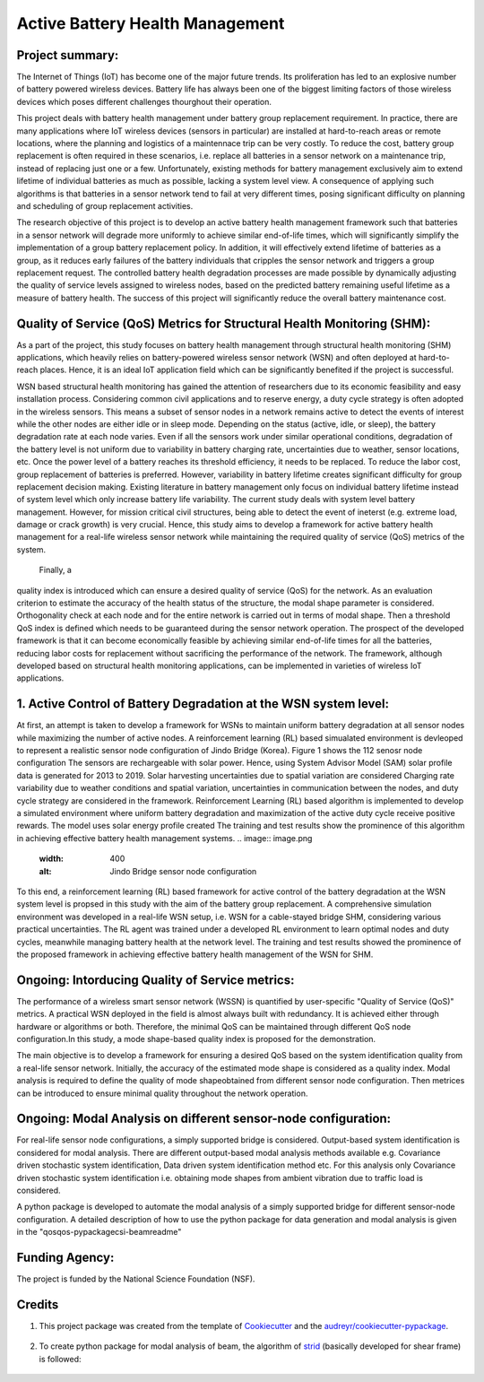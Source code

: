 ================================
Active Battery Health Management
================================


Project summary:
------------------
The Internet of Things (IoT) has become one of the major future trends. Its proliferation has led to an explosive number of battery powered
wireless devices. Battery life has always been one of the biggest limiting factors of those wireless devices which poses different challenges
thourghout their operation.

This project deals with battery health management under battery group replacement requirement. In practice, there are many applications 
where IoT wireless devices (sensors in particular) are installed at hard-to-reach areas or remote locations, where the planning and logistics
of a maintennace trip can be very costly. To reduce the cost, battery group replacement is often required in these scenarios, i.e. replace all
batteries in a sensor network on a maintenance trip, instead of replacing just one or a few. Unfortunately, existing methods for battery
management exclusively aim to extend lifetime of individual batteries as much as possible, lacking a system level view. A consequence of 
applying such algorithms is that batteries in a sensor network tend to fail at very different times, posing significant difficulty on 
planning and scheduling of group replacement activities.

The research objective of this project is to develop an active battery health management framework such that batteries in a sensor network
will degrade more uniformly to achieve similar end-of-life times, which will significantly simplify the implementation of a group battery 
replacement policy. In addition, it will effectively extend lifetime of batteries as a group, as it reduces early failures of the battery
individuals that cripples the sensor network and triggers a group replacement request. The controlled battery health degradation processes 
are made possible by dynamically adjusting the quality of service levels assigned to wireless nodes, based on the predicted battery remaining
useful lifetime as a measure of battery health. The success of this project will significantly reduce the overall battery maintenance cost.


Quality of Service (QoS) Metrics for Structural Health Monitoring (SHM):
------------------------------------------------------------------------
As a part of the project, this study focuses on battery health management through structural health monitoring (SHM) applications, which 
heavily relies on battery-powered wireless sensor network (WSN) and often deployed at hard-to-reach places. Hence, it is an ideal IoT 
application field which can be significantly benefited if the project is successful.

WSN based structural health monitoring has gained the attention of researchers due to its economic feasibility and easy installation process. 
Considering common civil applications and to reserve energy, a duty cycle strategy is often adopted in the wireless sensors. This means a 
subset of sensor nodes in a network remains active to detect the events of interest while the other nodes are either idle or in sleep mode. 
Depending on the status (active, idle, or sleep), the battery degradation rate at each node varies. Even if all the sensors work under 
similar operational conditions, degradation of the battery level is not uniform due to variability in battery charging rate, uncertainties 
due to weather, sensor locations, etc. Once the power level of a battery reaches its threshold efficiency, it needs to be replaced. To 
reduce the labor cost, group replacement of batteries is preferred. However, variability in battery lifetime creates significant difficulty 
for group replacement decision making. Existing literature in battery management only focus on individual battery lifetime instead of 
system level which only increase battery life variability. The current study deals with system level battery management. However, for 
mission critical civil structures, being able to detect the event of ineterst (e.g. extreme load, damage or crack growth) is very crucial. 
Hence, this study aims to develop a framework for active battery health management for a real-life wireless sensor network while maintaining 
the required quality of service (QoS) metrics of the system.

 Finally, a 
quality index is introduced which can ensure a desired quality of service (QoS) for the network. As an evaluation criterion to estimate 
the accuracy of the health status of the structure, the modal shape parameter is considered. Orthogonality check at each node and for the 
entire network is carried out in terms of modal shape. Then a threshold QoS index is defined which needs to be guaranteed during the sensor
network operation. The prospect of the developed framework is that it can become economically feasible by achieving similar end-of-life 
times for all the batteries, reducing labor costs for replacement without sacrificing the performance of the network. The framework, 
although developed based on structural health monitoring applications, can be implemented in varieties of wireless IoT applications.

1. Active Control of Battery Degradation at the WSN system level:
-----------------------------------------------------------------
At first, an attempt is taken to develop a framework for WSNs to maintain uniform battery degradation at all sensor nodes while maximizing 
the number of active nodes. A reinforcement learning (RL) based simualated environment is devleoped to represent a realistic sensor node 
configuration of Jindo Bridge (Korea). Figure 1 shows the 112 senosr node configuration The sensors are rechargeable with solar power. Hence, using System Advisor Model (SAM) solar profile 
data is generated for 2013 to 2019. Solar harvesting uncertainties due to spatial variation are considered
Charging rate variability due to weather conditions and spatial variation, uncertainties in communication 
between the nodes, and duty cycle strategy are considered in the framework. Reinforcement Learning (RL) based algorithm is implemented to 
develop a simulated environment where uniform battery degradation and maximization of the active duty cycle receive positive rewards. The 
model uses solar energy profile created 
The 
training and test results show the prominence of this algorithm in achieving effective battery health management systems.
.. image:: image.png
    :width: 400
    :alt: Jindo Bridge sensor node configuration
To this end, a reinforcement learning (RL) based framework for active control of the battery degradation at the WSN system level is 
propsed in this study with the aim of the battery group replacement. A comprehensive simulation environment was developed in a real-life 
WSN setup, i.e. WSN for a cable-stayed bridge SHM, considering various practical uncertainties. The RL agent was trained under a developed 
RL environment to learn optimal nodes and duty cycles, meanwhile managing battery health at the network level. The training and test 
results showed the prominence of the proposed framework in achieving effective battery health management of the WSN for SHM.

Ongoing: Intorducing Quality of Service metrics:
------------------------------------------------
The performance of a wireless smart sensor network (WSSN) is quantified by user-specific "Quality of Service (QoS)" metrics. 
A practical WSN deployed in the field is almost always built with redundancy. It is achieved either through hardware or algorithms or both. 
Therefore, the minimal QoS can be maintained through different QoS node configuration.In this study, a mode shape-based quality index is 
proposed for the demonstration. 

The main objective is to develop a framework for ensuring a desired QoS based on the system identification quality from a real-life sensor network.
Initially, the accuracy of the estimated mode shape is considered as a quality index. Modal analysis is required to define the quality of 
mode shapeobtained from different sensor node configuration. Then metrices can be introduced to ensure minimal quality throughout the 
network operation.

Ongoing: Modal Analysis on different sensor-node configuration:
---------------------------------------------------------------
For real-life sensor node configurations, a simply supported bridge is considered. Output-based system identification is considered for 
modal analysis. There are different output-based modal analysis methods available e.g. Covariance driven stochastic system identification,
Data driven system identification method etc. For this analysis only Covariance driven stochastic system identification i.e. obtaining 
mode shapes from ambient vibration due to traffic load is considered.

A python package is developed to automate the modal analysis of a simply supported bridge for different sensor-node configuration. A 
detailed description of how to use the python package for data generation and modal analysis is given in the "qos\qos-pypackage\csi-beam\readme"



Funding Agency:
---------------
The project is funded by the National Science Foundation (NSF).

Credits
-------

1. This project package was created from the template of Cookiecutter_ and the `audreyr/cookiecutter-pypackage`_.

    .. _Cookiecutter: https://github.com/audreyr/cookiecutter
    .. _`audreyr/cookiecutter-pypackage`: https://github.com/audreyr/cookiecutter-pypackage

2. To create python package for modal analysis of beam, the algorithm of strid_ (basically developed for shear frame) is followed:
     
     .. _strid: https://github.com/Gunnstein/strid